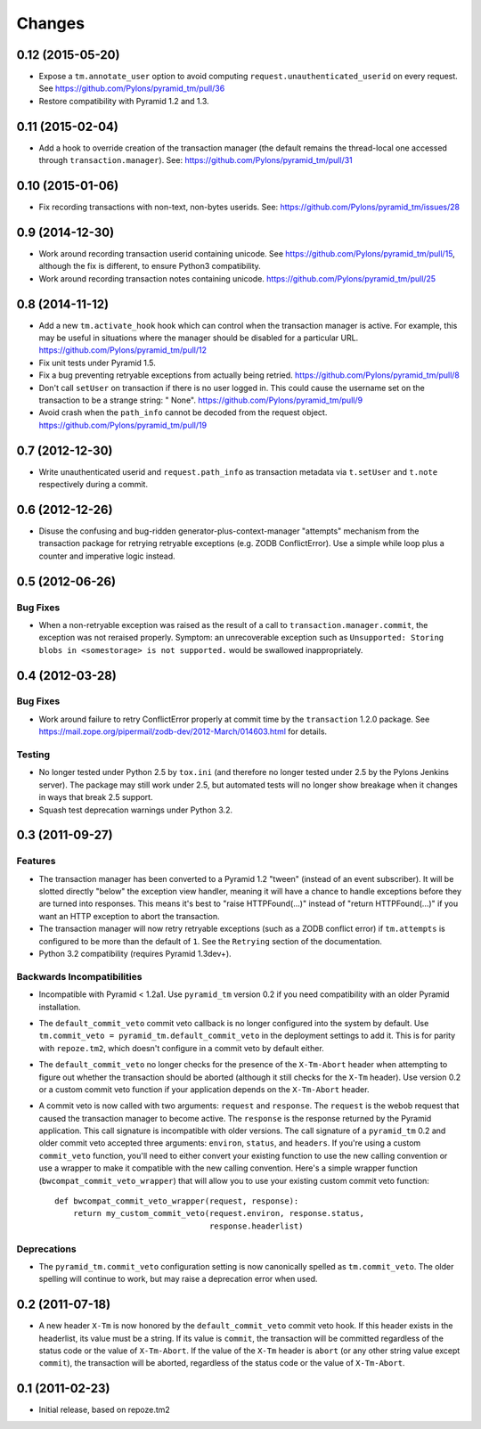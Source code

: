 Changes
=======

0.12 (2015-05-20)
-----------------

- Expose a ``tm.annotate_user`` option to avoid computing
  ``request.unauthenticated_userid`` on every request.
  See https://github.com/Pylons/pyramid_tm/pull/36

- Restore compatibility with Pyramid 1.2 and 1.3.

0.11 (2015-02-04)
-----------------

- Add a hook to override creation of the transaction manager (the default
  remains the thread-local one accessed through ``transaction.manager``).
  See: https://github.com/Pylons/pyramid_tm/pull/31

0.10 (2015-01-06)
-----------------

- Fix recording transactions with non-text, non-bytes userids.
  See: https://github.com/Pylons/pyramid_tm/issues/28

0.9 (2014-12-30)
----------------

- Work around recording transaction userid containing unicode.
  See https://github.com/Pylons/pyramid_tm/pull/15, although the fix
  is different, to ensure Python3 compatibility.

- Work around recording transaction notes containing unicode.
  https://github.com/Pylons/pyramid_tm/pull/25

0.8 (2014-11-12)
----------------

- Add a new ``tm.activate_hook`` hook which can control when the
  transaction manager is active. For example, this may be useful in
  situations where the manager should be disabled for a particular URL.
  https://github.com/Pylons/pyramid_tm/pull/12

- Fix unit tests under Pyramid 1.5.

- Fix a bug preventing retryable exceptions from actually being retried.
  https://github.com/Pylons/pyramid_tm/pull/8

- Don't call ``setUser`` on transaction if there is no user logged in.
  This could cause the username set on the transaction to be a strange
  string: " None". https://github.com/Pylons/pyramid_tm/pull/9
  
- Avoid crash when the ``path_info`` cannot be decoded from the request
  object. https://github.com/Pylons/pyramid_tm/pull/19

0.7 (2012-12-30)
----------------

- Write unauthenticated userid and ``request.path_info`` as transaction
  metadata via ``t.setUser`` and ``t.note`` respectively during a commit.

0.6 (2012-12-26)
----------------

- Disuse the confusing and bug-ridden generator-plus-context-manager "attempts"
  mechanism from the transaction package for retrying retryable exceptions
  (e.g. ZODB ConflictError).  Use a simple while loop plus a counter and
  imperative logic instead.

0.5 (2012-06-26)
----------------

Bug Fixes
~~~~~~~~~

- When a non-retryable exception was raised as the result of a call to
  ``transaction.manager.commit``, the exception was not reraised properly.
  Symptom: an unrecoverable exception such as ``Unsupported: Storing blobs in
  <somestorage> is not supported.`` would be swallowed inappropriately.

0.4 (2012-03-28)
----------------

Bug Fixes
~~~~~~~~~

- Work around failure to retry ConflictError properly at commit time by the
  ``transaction`` 1.2.0 package.  See
  https://mail.zope.org/pipermail/zodb-dev/2012-March/014603.html for
  details.

Testing
~~~~~~~

- No longer tested under Python 2.5 by ``tox.ini`` (and therefore no longer
  tested under 2.5 by the Pylons Jenkins server).  The package may still work
  under 2.5, but automated tests will no longer show breakage when it changes
  in ways that break 2.5 support.

- Squash test deprecation warnings under Python 3.2.

0.3 (2011-09-27)
----------------

Features
~~~~~~~~

- The transaction manager has been converted to a Pyramid 1.2 "tween"
  (instead of an event subscriber).  It will be slotted directly "below" the
  exception view handler, meaning it will have a chance to handle exceptions
  before they are turned into responses.  This means it's best to "raise
  HTTPFound(...)" instead of "return HTTPFound(...)" if you want an HTTP
  exception to abort the transaction.

- The transaction manager will now retry retryable exceptions (such as a ZODB
  conflict error) if ``tm.attempts`` is configured to be more than the
  default of ``1``.  See the ``Retrying`` section of the documentation.

- Python 3.2 compatibility (requires Pyramid 1.3dev+).

Backwards Incompatibilities
~~~~~~~~~~~~~~~~~~~~~~~~~~~

- Incompatible with Pyramid < 1.2a1.  Use ``pyramid_tm`` version 0.2 if you
  need compatibility with an older Pyramid installation.

- The ``default_commit_veto`` commit veto callback is no longer configured
  into the system by default.  Use ``tm.commit_veto =
  pyramid_tm.default_commit_veto`` in the deployment settings to add it.
  This is for parity with ``repoze.tm2``, which doesn't configure in a commit
  veto by default either.

- The ``default_commit_veto`` no longer checks for the presence of the
  ``X-Tm-Abort`` header when attempting to figure out whether the transaction
  should be aborted (although it still checks for the ``X-Tm`` header).  Use
  version 0.2 or a custom commit veto function if your application depends on
  the ``X-Tm-Abort`` header.

- A commit veto is now called with two arguments: ``request`` and
  ``response``.  The ``request`` is the webob request that caused the
  transaction manager to become active.  The ``response`` is the response
  returned by the Pyramid application.  This call signature is incompatible
  with older versions.  The call signature of a ``pyramid_tm`` 0.2 and older
  commit veto accepted three arguments: ``environ``, ``status``, and
  ``headers``.  If you're using a custom ``commit_veto`` function, you'll
  need to either convert your existing function to use the new calling
  convention or use a wrapper to make it compatible with the new calling
  convention.  Here's a simple wrapper function
  (``bwcompat_commit_veto_wrapper``) that will allow you to use your existing
  custom commit veto function::

     def bwcompat_commit_veto_wrapper(request, response):
         return my_custom_commit_veto(request.environ, response.status, 
                                      response.headerlist)

Deprecations
~~~~~~~~~~~~

- The ``pyramid_tm.commit_veto`` configuration setting is now canonically
  spelled as ``tm.commit_veto``.  The older spelling will continue to work,
  but may raise a deprecation error when used.

0.2 (2011-07-18)
----------------

- A new header ``X-Tm`` is now honored by the ``default_commit_veto`` commit
  veto hook. If this header exists in the headerlist, its value must be a
  string. If its value is ``commit``, the transaction will be committed
  regardless of the status code or the value of ``X-Tm-Abort``. If the value
  of the ``X-Tm`` header is ``abort`` (or any other string value except
  ``commit``), the transaction will be aborted, regardless of the status code
  or the value of ``X-Tm-Abort``.

0.1 (2011-02-23)
----------------

- Initial release, based on repoze.tm2

